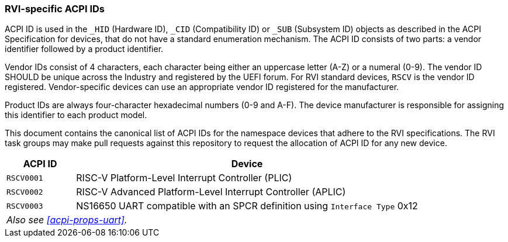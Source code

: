 [[acpi-ids]]
=== RVI-specific ACPI IDs

ACPI ID is used in the `_HID` (Hardware ID), `_CID` (Compatibility ID) or
`_SUB` (Subsystem ID) objects as described in the ACPI Specification for
devices, that do not have a standard enumeration mechanism. The ACPI ID
consists of two parts: a vendor identifier followed by a product identifier.

Vendor IDs consist of 4 characters, each character being either an
uppercase letter (A-Z) or a numeral (0-9). The vendor ID SHOULD be
unique across the Industry and registered by the UEFI forum. For RVI
standard devices, `RSCV` is the vendor ID registered. Vendor-specific
devices can use an appropriate vendor ID registered for the manufacturer.

Product IDs are always four-character hexadecimal numbers (0-9
and A-F). The device manufacturer is responsible for assigning this
identifier to each product model.

This document contains the canonical list of ACPI IDs for the namespace
devices that adhere to the RVI specifications. The RVI task groups may
make pull requests against this repository to request the allocation of
ACPI ID for any new device.

[width=100%]
[%header, cols="5,25"]
|===
| ACPI ID     ^| Device
| `RSCV0001`     | RISC-V Platform-Level Interrupt Controller (PLIC)
| `RSCV0002`     | RISC-V Advanced Platform-Level Interrupt Controller (APLIC)
| `RSCV0003`     | NS16650 UART compatible with an SPCR definition using `Interface Type` 0x12
2+| _Also see <<acpi-props-uart>>._
|===
